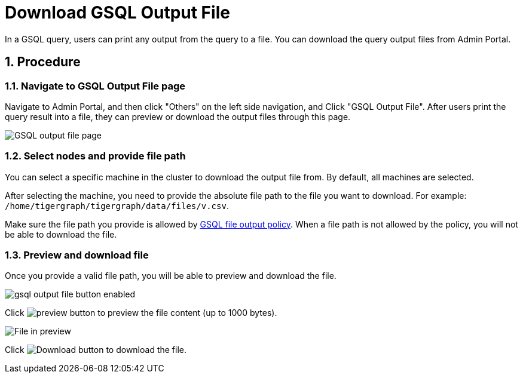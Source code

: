 = Download GSQL Output File
:sectnums:

In a GSQL query, users can print any output from the query to a file. You can download the query output files from Admin Portal. 

== Procedure

=== Navigate to GSQL Output File page

Navigate to Admin Portal, and then click "Others" on the left side navigation, and Click "GSQL Output File". After users print the query result into a file, they can preview or download the output files through this page.

image::gsql-output-file-initial.png[GSQL output file page]

=== Select nodes and provide file path

You can select a specific machine in the cluster to download the output file from. By default, all machines are selected.

After selecting the machine, you need to provide the absolute file path to the file you want to download.
For example: `/home/tigergraph/tigergraph/data/files/v.csv`.

Make sure the file path you provide is allowed by xref:tigergraph-server:security:file-output-policy.adoc[GSQL file output policy].
When a file path is not allowed by the policy, you will not be able to download the file.

=== Preview and download file

Once you provide a valid file path, you will be able to preview and download the file.

image::gsql-output-file-button-enabled.png[]

Click image:preview-btn.png[preview button] to preview the file content (up to 1000 bytes).

image::file-in-preview.png[File in preview]

Click image:download-btn.png[Download button] to download the file.


